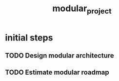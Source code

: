 :PROPERTIES:
:ID:       a5b619a7-db51-4581-8ed5-8106d1b6463e
:END:
#+title: modular_project
* initial steps
** TODO Design modular architecture
** TODO Estimate modular roadmap
